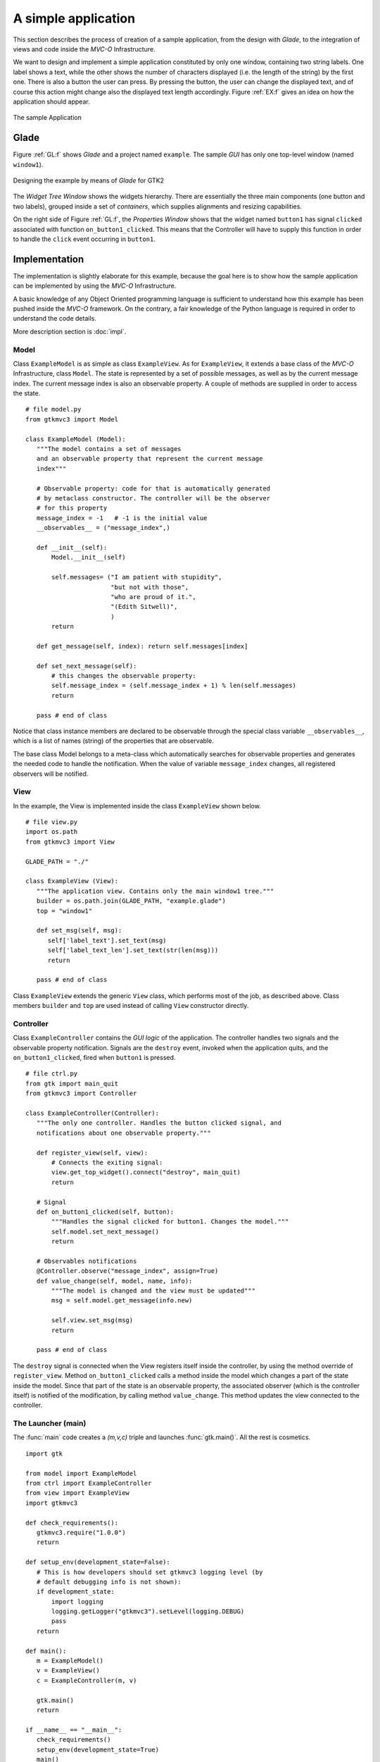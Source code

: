 A simple application
********************

This section describes the process of creation of a sample
application, from the design with *Glade*, to the integration of views
and code inside the *MVC-O* Infrastructure.

We want to design and implement a simple application constituted by
only one window, containing two string labels. One label shows a text,
while the other shows the number of characters displayed (i.e. the
length of the string) by the first one. There is also a button the
user can press. By pressing the button, the user can change the
displayed text, and of course this action might change also the
displayed text length accordingly. Figure :ref:`EX:f` gives an idea on
how the application should appear.

.. _EX:f:

.. figure:: images/example.png
   :width: 6 cm
   :align: center

   The sample Application

.. _GLEX:

Glade
=====

Figure :ref:`GL:f` shows *Glade* and a project named ``example``.
The sample *GUI* has only one top-level window (named
``window1``).

.. _GL:f:

.. figure:: images/example_glade.png
   :width: 15 cm
   :align: center

   Designing the example by means of *Glade* for GTK2

The *Widget Tree Window* shows the widgets hierarchy. There are
essentially the three main components (one button and two labels),
grouped inside a set of *containers*, which supplies alignments and
resizing capabilities.

On the right side of Figure :ref:`GL:f`, the *Properties Window*
shows that the widget named ``button1`` has signal
``clicked`` associated with function
``on_button1_clicked``. This means that the Controller will
have to supply this function in order to handle the ``click``
event occurring in ``button1``.

Implementation
==============

The implementation is slightly elaborate for this example, because the
goal here is to show how the sample application can be implemented by
using the *MVC-O* Infrastructure.

A basic knowledge of any Object Oriented programming language is
sufficient to understand how this example has been pushed inside the
*MVC-O* framework. On the contrary, a fair knowledge of the Python
language is required in order to understand the code details.

More description section is :doc:`impl`.


Model
-----

Class ``ExampleModel`` is as simple as class
``ExampleView``.  As for ``ExampleView``, it extends a
base class of the *MVC-O* Infrastructure, class ``Model``.  The
state is represented by a set of possible messages, as well as by the
current message index. The current message index is also an
observable property. A couple of methods are supplied in order to
access the state. ::

 # file model.py
 from gtkmvc3 import Model

 class ExampleModel (Model):
    """The model contains a set of messages
    and an observable property that represent the current message
    index"""

    # Observable property: code for that is automatically generated
    # by metaclass constructor. The controller will be the observer
    # for this property
    message_index = -1   # -1 is the initial value
    __observables__ = ("message_index",)

    def __init__(self):
        Model.__init__(self)

        self.messages= ("I am patient with stupidity",
                        "but not with those",
                        "who are proud of it.",
                        "(Edith Sitwell)",
                        )
        return

    def get_message(self, index): return self.messages[index]

    def set_next_message(self):
        # this changes the observable property:
        self.message_index = (self.message_index + 1) % len(self.messages)
        return

    pass # end of class



Notice that class instance members are declared to be observable
through the special class variable ``__observables__``,
which is a list of names (string) of the properties that are
observable.

The base class Model belongs to a
meta-class which automatically searches for observable properties and
generates the needed code to handle the notification.  When the value
of variable ``message_index`` changes, all registered
observers will be notified.



View
----

In the example, the View is implemented inside the class
``ExampleView`` shown below. ::

 # file view.py
 import os.path
 from gtkmvc3 import View

 GLADE_PATH = "./"

 class ExampleView (View):
    """The application view. Contains only the main window1 tree."""
    builder = os.path.join(GLADE_PATH, "example.glade")
    top = "window1"

    def set_msg(self, msg):
       self['label_text'].set_text(msg)
       self['label_text_len'].set_text(str(len(msg)))
       return

    pass # end of class


Class ``ExampleView`` extends the generic ``View``
class, which performs most of the job, as described above.
Class members ``builder`` and ``top`` are used instead of
calling ``View`` constructor directly.


Controller
----------

Class ``ExampleController`` contains the *GUI logic* of the
application. The controller handles two signals and the observable
property notification. Signals are the ``destroy`` event,
invoked when the application quits, and the
``on_button1_clicked``, fired when ``button1`` is
pressed. ::

 # file ctrl.py
 from gtk import main_quit
 from gtkmvc3 import Controller

 class ExampleController(Controller):
    """The only one controller. Handles the button clicked signal, and
    notifications about one observable property."""

    def register_view(self, view):
        # Connects the exiting signal:
        view.get_top_widget().connect("destroy", main_quit)
        return

    # Signal
    def on_button1_clicked(self, button):
        """Handles the signal clicked for button1. Changes the model."""
        self.model.set_next_message()
        return

    # Observables notifications
    @Controller.observe("message_index", assign=True)
    def value_change(self, model, name, info):
        """The model is changed and the view must be updated"""
        msg = self.model.get_message(info.new)

        self.view.set_msg(msg)
        return

    pass # end of class


The ``destroy`` signal is connected when the View registers itself
inside the controller, by using the method override of
``register_view``.  Method ``on_button1_clicked`` calls a method
inside the model which changes a part of the state inside the
model. Since that part of the state is an observable property, the
associated observer (which is the controller itself) is notified of
the modification, by calling method ``value_change``. This method
updates the view connected to the controller.


The Launcher (main)
-------------------

The :func:`main` code creates a `(m,v,c)` triple and launches
:func:`gtk.main()`. All the rest is cosmetics. ::

 import gtk

 from model import ExampleModel
 from ctrl import ExampleController
 from view import ExampleView
 import gtkmvc3

 def check_requirements():
    gtkmvc3.require("1.0.0")
    return

 def setup_env(development_state=False):
    # This is how developers should set gtkmvc3 logging level (by
    # default debugging info is not shown):
    if development_state:
        import logging
        logging.getLogger("gtkmvc3").setLevel(logging.DEBUG)
        pass
    return

 def main():
    m = ExampleModel()
    v = ExampleView()
    c = ExampleController(m, v)

    gtk.main()
    return

 if __name__ == "__main__":
    check_requirements()
    setup_env(development_state=True)
    main()
    pass

